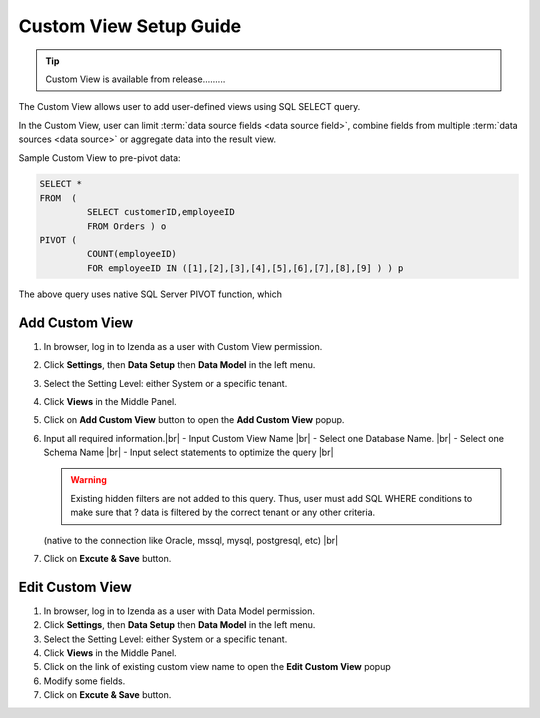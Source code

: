
==========================
Custom View Setup Guide
==========================

.. tip::

   Custom View is available from release.........

The Custom View allows user to add user-defined views using SQL SELECT query.

In the Custom View, user can limit :term:`data source fields <data source field>`, combine fields from multiple :term:`data sources <data source>` or aggregate data into the result view.

.. container:: toggle

   .. container:: header

      Sample Custom View to pre-pivot data:

   .. code-block:: sql

      SELECT *
      FROM  (
               SELECT customerID,employeeID
               FROM Orders ) o
      PIVOT (
               COUNT(employeeID)
               FOR employeeID IN ([1],[2],[3],[4],[5],[6],[7],[8],[9] ) ) p

   The above query uses native SQL Server PIVOT function, which 

Add Custom View
--------------------
#. In browser, log in to Izenda as a user with Custom View permission.
#. Click **Settings**, then **Data Setup** then **Data Model** in the left menu.
#. Select the Setting Level: either System or a specific tenant.
#. Click **Views** in the Middle Panel.
#. Click on **Add Custom View** button to open the **Add Custom View** popup.
#. Input all required information.|br|
   - Input Custom View Name |br|
   - Select one Database Name.  |br|
   - Select one Schema Name |br|
   - Input select statements to optimize the query |br|

   .. warning::
   
      Existing hidden filters are not added to this query. Thus, user must add SQL WHERE conditions to make sure that ? data is filtered by the correct tenant or any other criteria.
   
   (native to the connection like Oracle, mssql, mysql, postgresql, etc) |br|
   
#. Click on **Excute & Save** button.


Edit Custom View
-------------------
#. In browser, log in to Izenda as a user with Data Model permission.
#. Click **Settings**, then **Data Setup** then **Data Model** in the left menu.
#. Select the Setting Level: either System or a specific tenant.
#. Click **Views** in the Middle Panel.
#. Click on the link of existing custom view name to open the **Edit Custom View** popup
#. Modify some fields.
#. Click on **Excute & Save** button.